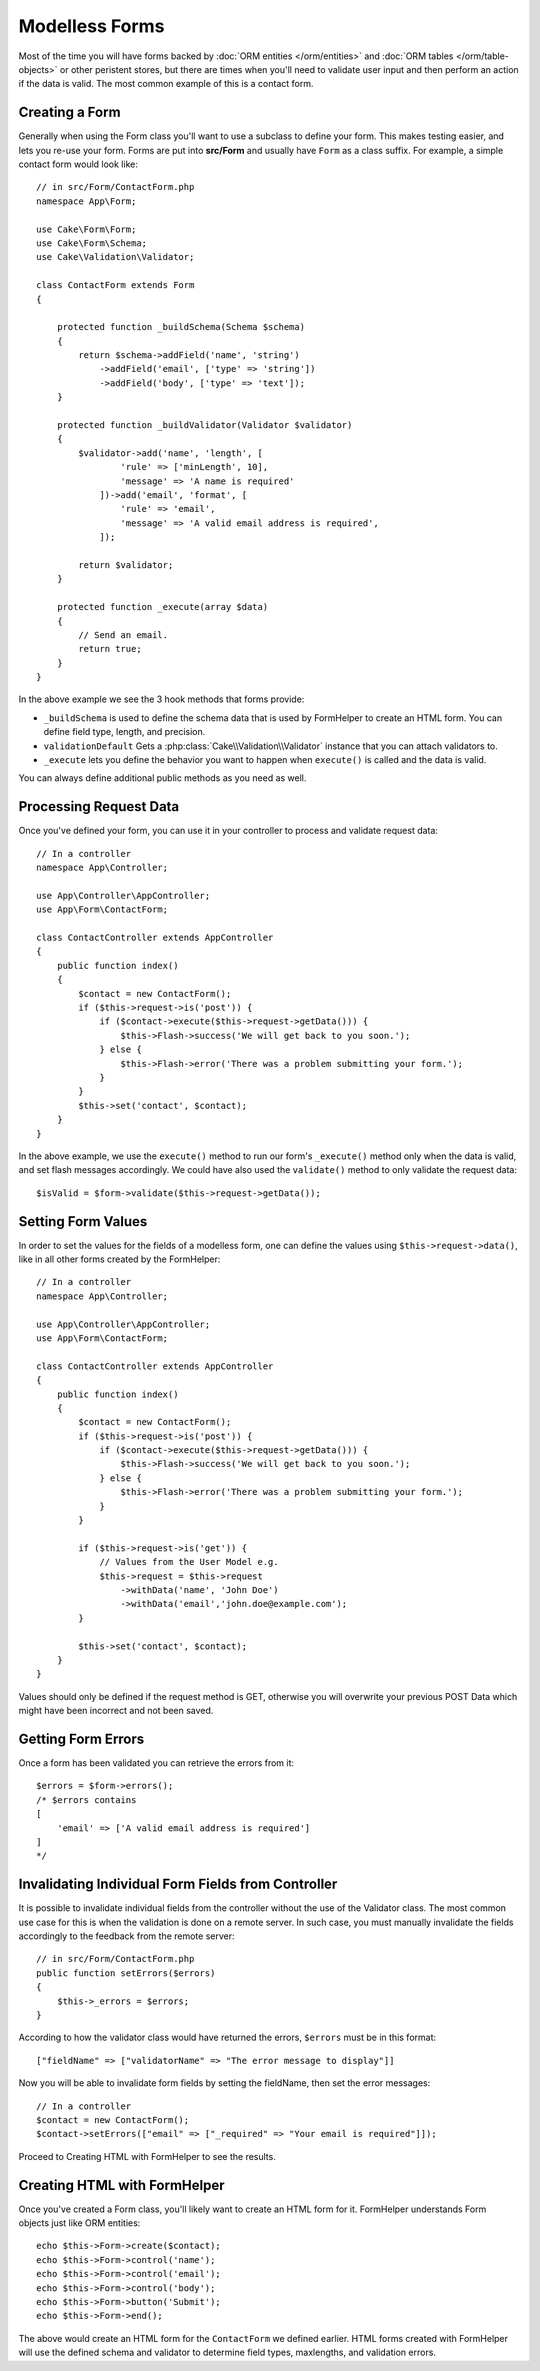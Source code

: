Modelless Forms
###############

.. php:namespace:: Cake\Form

.. php:class:: Form

Most of the time you will have forms backed by :doc:`ORM entities </orm/entities>`
and :doc:`ORM tables </orm/table-objects>` or other peristent stores,
but there are times when you'll need to validate user input and then perform an
action if the data is valid. The most common example of this is a contact form.

Creating a Form
===============

Generally when using the Form class you'll want to use a subclass to define your
form. This makes testing easier, and lets you re-use your form. Forms are put
into **src/Form** and usually have ``Form`` as a class suffix. For example,
a simple contact form would look like::

    // in src/Form/ContactForm.php
    namespace App\Form;

    use Cake\Form\Form;
    use Cake\Form\Schema;
    use Cake\Validation\Validator;

    class ContactForm extends Form
    {

        protected function _buildSchema(Schema $schema)
        {
            return $schema->addField('name', 'string')
                ->addField('email', ['type' => 'string'])
                ->addField('body', ['type' => 'text']);
        }

        protected function _buildValidator(Validator $validator)
        {
            $validator->add('name', 'length', [
                    'rule' => ['minLength', 10],
                    'message' => 'A name is required'
                ])->add('email', 'format', [
                    'rule' => 'email',
                    'message' => 'A valid email address is required',
                ]);

            return $validator;
        }

        protected function _execute(array $data)
        {
            // Send an email.
            return true;
        }
    }

In the above example we see the 3 hook methods that forms provide:

* ``_buildSchema`` is used to define the schema data that is used by FormHelper
  to create an HTML form. You can define field type, length, and precision.
* ``validationDefault`` Gets a :php:class:`Cake\\Validation\\Validator` instance
  that you can attach validators to.
* ``_execute`` lets you define the behavior you want to happen when
  ``execute()`` is called and the data is valid.

You can always define additional public methods as you need as well.

Processing Request Data
=======================

Once you've defined your form, you can use it in your controller to process
and validate request data::

    // In a controller
    namespace App\Controller;

    use App\Controller\AppController;
    use App\Form\ContactForm;

    class ContactController extends AppController
    {
        public function index()
        {
            $contact = new ContactForm();
            if ($this->request->is('post')) {
                if ($contact->execute($this->request->getData())) {
                    $this->Flash->success('We will get back to you soon.');
                } else {
                    $this->Flash->error('There was a problem submitting your form.');
                }
            }
            $this->set('contact', $contact);
        }
    }

In the above example, we use the ``execute()`` method to run our form's
``_execute()`` method only when the data is valid, and set flash messages
accordingly. We could have also used the ``validate()`` method to only validate
the request data::

    $isValid = $form->validate($this->request->getData());

Setting Form Values
===================

In order to set the values for the fields of a modelless form, one can define
the values using ``$this->request->data()``, like in all other forms created by
the FormHelper::

    // In a controller
    namespace App\Controller;

    use App\Controller\AppController;
    use App\Form\ContactForm;

    class ContactController extends AppController
    {
        public function index()
        {
            $contact = new ContactForm();
            if ($this->request->is('post')) {
                if ($contact->execute($this->request->getData())) {
                    $this->Flash->success('We will get back to you soon.');
                } else {
                    $this->Flash->error('There was a problem submitting your form.');
                }
            }

            if ($this->request->is('get')) {
                // Values from the User Model e.g.
                $this->request = $this->request
                    ->withData('name', 'John Doe')
                    ->withData('email','john.doe@example.com');
            }

            $this->set('contact', $contact);
        }
    }

Values should only be defined if the request method is GET, otherwise
you will overwrite your previous POST Data which might have been incorrect
and not been saved.

Getting Form Errors
===================

Once a form has been validated you can retrieve the errors from it::

    $errors = $form->errors();
    /* $errors contains
    [
        'email' => ['A valid email address is required']
    ]
    */

Invalidating Individual Form Fields from Controller
===================================================

It is possible to invalidate individual fields from the controller without the
use of the Validator class.  The most common use case for this is when the
validation is done on a remote server.  In such case, you must manually
invalidate the fields accordingly to the feedback from the remote server::

    // in src/Form/ContactForm.php
    public function setErrors($errors)
    {
        $this->_errors = $errors;
    }

.. versionchanged:: 3.5.1
    You are not required to specify ``setErrors`` anymore as this has
    already been included in the ``Form`` class for your convenience.

According to how the validator class would have returned the errors, ``$errors``
must be in this format::

    ["fieldName" => ["validatorName" => "The error message to display"]]

Now you will be able to invalidate form fields by setting the fieldName, then
set the error messages::

    // In a controller
    $contact = new ContactForm();
    $contact->setErrors(["email" => ["_required" => "Your email is required"]]);

Proceed to Creating HTML with FormHelper to see the results.

Creating HTML with FormHelper
=============================

Once you've created a Form class, you'll likely want to create an HTML form for
it. FormHelper understands Form objects just like ORM entities::

    echo $this->Form->create($contact);
    echo $this->Form->control('name');
    echo $this->Form->control('email');
    echo $this->Form->control('body');
    echo $this->Form->button('Submit');
    echo $this->Form->end();

The above would create an HTML form for the ``ContactForm`` we defined earlier.
HTML forms created with FormHelper will use the defined schema and validator to
determine field types, maxlengths, and validation errors.
